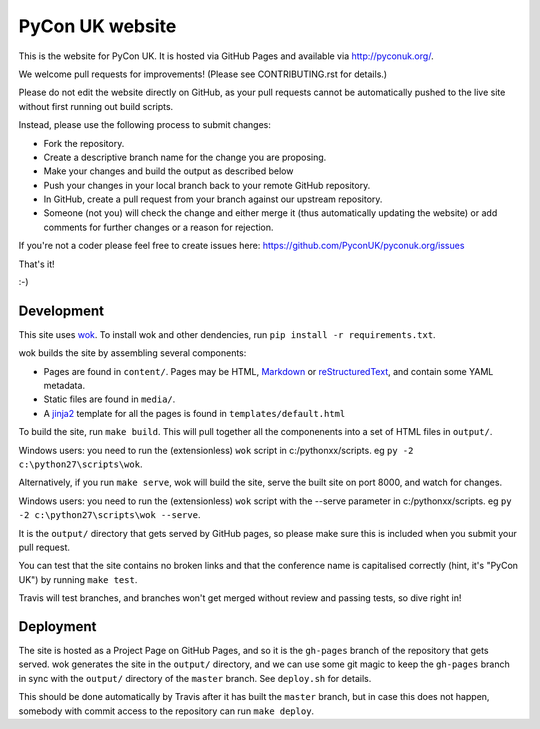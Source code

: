 PyCon UK website
================

.. image:: https://travis-ci.org/PyconUK/pyconuk.org.svg?branch=master
       :target: https://travis-ci.org/PyconUK/pyconuk.org

This is the website for PyCon UK. It is hosted via GitHub Pages and available via http://pyconuk.org/.

We welcome pull requests for improvements! (Please see CONTRIBUTING.rst for details.)

Please do not edit the website directly on GitHub, as your pull requests cannot be automatically pushed to the live site without first running out build scripts.

Instead, please use the following process to submit changes:

* Fork the repository.
* Create a descriptive branch name for the change you are proposing.
* Make your changes and build the output as described below
* Push your changes in your local branch back to your remote GitHub repository.
* In GitHub, create a pull request from your branch against our upstream repository.
* Someone (not you) will check the change and either merge it (thus automatically updating the website) or add comments for further changes or a reason for rejection.

If you're not a coder please feel free to create issues here: https://github.com/PyconUK/pyconuk.org/issues

That's it!

:-)


Development
~~~~~~~~~~~
This site uses wok_.  To install wok and other dendencies, run ``pip install -r requirements.txt``.

wok builds the site by assembling several components:

* Pages are found in ``content/``.  Pages may be HTML, Markdown_ or reStructuredText_, and contain some YAML metadata.
* Static files are found in ``media/``.
* A jinja2_ template for all the pages is found in ``templates/default.html``

To build the site, run ``make build``.  This will pull together all the componenents into a set of HTML files in ``output/``.

Windows users: you need to run the (extensionless) ``wok`` script in c:/pythonxx/scripts. eg ``py -2 c:\python27\scripts\wok``.

Alternatively, if you run ``make serve``, wok will build the site, serve the built site on port 8000, and watch for changes.

Windows users: you need to run the (extensionless) ``wok`` script with the --serve parameter in c:/pythonxx/scripts. eg ``py -2 c:\python27\scripts\wok --serve``.

It is the ``output/`` directory that gets served by GitHub pages, so please make sure this is included when you submit your pull request.

You can test that the site contains no broken links and that the conference name is capitalised correctly (hint, it's "PyCon UK") by running ``make test``.

Travis will test branches, and branches won't get merged without review and passing tests, so dive right in!


Deployment
~~~~~~~~~~

The site is hosted as a Project Page on GitHub Pages, and so it is the ``gh-pages`` branch of the repository that gets served.  wok generates the site in the ``output/`` directory, and we can use some git magic to keep the ``gh-pages`` branch in sync with the ``output/`` directory of the ``master`` branch.  See ``deploy.sh`` for details.

This should be done automatically by Travis after it has built the ``master`` branch, but in case this does not happen, somebody with commit access to the repository can run ``make deploy``.

.. _wok: http://wok.mythmon.com/
.. _Markdown: https://pythonhosted.org/Markdown/
.. _reStructuredText: http://docutils.sourceforge.net/rst.html
.. _jinja2: http://jinja.pocoo.org/
